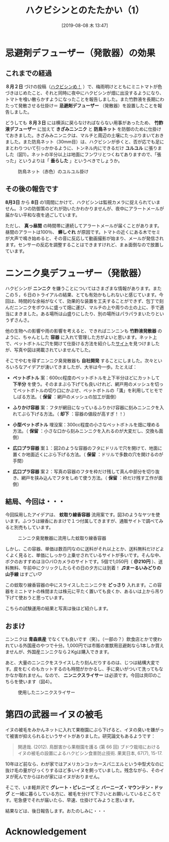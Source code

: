 #+title: ハクビシンとのたたかい（1）
#+date:  [2019-08-08 木 13:47]

#+hugo_base_dir: ~/peace-blog/bingo/
#+hugo_section: posts
#+hugo_tags: farming DIY 
#+hugo_categories: comp

#+options: toc:2 num:nil author:nil
#+link: file file+sys:../static/
#+draft: false

* 忌避剤デフューザー（発散器）の効果
** これまでの経過
 *８月２日* づけの投稿（[[http://org2-wp.kgt-yamy.tk/2019/08/02/post-763/][ハクビシンめ！]] ）で、梅雨明けとともにミニトマトが色づきはじめたこと、それと同時に夜中にハクビシンが畑に出没するようになり、トマトを喰い散らかすようになったことを報告しました。また竹酢液を長期にわたって発散させる仕掛け＝ *忌避剤デフューザー* （発散器）を設置したことを報告しました。

どうしても *８月３日* には横浜に戻らなければならない用事があったため、 *竹酢液デフューザー* に加えて *きざみニンニク* と *防鳥ネット* を防御のために仕掛けておきました。きざみみニンニクは、マルチと周辺の土壌にたっぷりまいておきました。また防鳥ネット（30mm目）は、ハクビシンが歩くと、否が応でも足にまとわりついて引っかかるように、トンネル内にできるだけ *ユルユル* に張りました（図1）。ネットの半分以上は地面にフンワリとつくねてありますので、「張った」というよりは「 *垂らした* 」というべきでしょうか。

#+caption: 防鳥ネット（赤色）のユルユル掛け
#+name: sloppy-net
#+attr_html: :width 90%
[[file:2came_katashina.jpg]]


** その後の報告です
 *8月3日* から *8日* の1周間にかけて、ハクビシンは監視カメラに捉えられていません。３つの防御策のどれが効いたかわかりませんが、夜中にアラートメールが届かない平和な夜を過ごしています。

ただし、 *真っ昼間* の時間帯に連続してアラートメールが届くことがあります。昼間のアラートは100％、 *蝉しぐれ* が原因です。トマトの近くにある木でセミが大声で鳴き始めると、その音に反応して動画撮影が始まり、メールが発信されます。センサーの反応を調整することはできますけれど、まぁ面倒なので放置しています。

* ニンニク臭デフューザー（発散器）

ハクビシンが *ニンニク* を嫌うことについてはさまざまな情報があります。またこの５，６日のトライアルの結果、とても有効かもしれないと感じています。今回は、時間的な余裕がなくて、効果的な装置を工夫することができず、包丁で刻んだニンニクをボウルに盛って畑に運び、マルチの上や周りの土の上に、手で適当にまきました。ある場所は山盛りにしたり、別の場所はパラパラまいたりというずさんさ。

他の生物への影響や雨の影響を考えると、できればニンニンも *竹酢液発散器* のように、ちゃんとした *容器* に入れて管理した方がよいと思います。ネット上で、ペットボトルに穴を開けて仕掛ける方法を紹介した[[https://taskle.jp/media/articles/614#outline32][サイト]]を見つけましたが、写真や図は掲載されていませんでした。

そこでやむを得ずニンニク臭発散器も *自社開発* することにしました。次々といろいろなアイデアが湧いてきましたが、大半は今一歩。たとえば：

- *ペットボトル* 案：600cc程度のペットボトルを上下半分ほどにカットして *下半分* を使う。そのままぶら下げても良いけれど、網戸用のメッシュを切ってペットボトルの切り口にかぶせ、ペットボトルの「溝」を利用してヒモでしばる方法。（ *保留* ：網戸のメッシュの加工が面倒）

- *ふりかけ容器* 案：フタが網目になっているふりかけ容器に刻みニンニクを入れてぶら下げる方法。（ *却下* ：容器の値段が高すぎ！！）

- *小型ペットボトル* 埋没案：300cc程度の小さなペットボトルを畑に埋める方法。（ *保留* ：小さな口から刻みニンニクを入れるのが大変だし、交換も面倒）

- *広口プラ容器* 案１：図2のような容器のフタにドリルで穴を開けて、地面に置くか地面近くにぶら下げる方法。（ *保留* ：ドリルで多数の穴を開けるのが手間）

#+caption: 広口プラ容器(口径8.0cm/内経7.0cm、300cc)
#+name: plastic-container
#+attr_html: :width 90%
#+attr_org: :width 90%
[[file:hozon-yoki.jpg]]

- *広口プラ容器* 案２：写真の容器のフタを枠だけ残して真ん中部分を切り抜き、網戸を挟み込んでフタをしめて使う方法。（ *保留* ：枠だけ残す工作が面倒）

** 結局、今回は・・・

今回採用したアイデアは、 *蚊取り線香容器* 流用案です。図3のようなヤツを使います。ふつうは線香におまけで１つ付属してきますが、通販サイトで調べてみると別売もしています。

#+caption: ニンニク臭発散器に流用した蚊取り線香容器
#+name: mcoil
#+attr_html: :width 90%
[[file:katori-senko-yoki.jpg]]

しかし、この容器、単価は数百円なのに送料がそれ以上とか、送料無料だけどよくよく見ると、単価にしっかり上乗せされているサイトが多いです。そんな中、ボクのおすすめはヨ○バ○カメラのサイトです。5個で1,050円（ *@210円* ）、送料無料、午前中にクリックしたらその日の夕方には到着！ *♫まーるいみどりの山手線* はすごい♡

この蚊取り線香容器の中にスライスしたニンニクを *どっさり* 入れます。この容器をミニトマトの株間または株元に平たく置いても良くか、あるいは上から吊り下げて使おうと思っています。

こちらの試験運用の結果と写真は後ほど紹介します。

** おまけ
ニンニクは *青森県産* でなくても良いです（笑）。（一部の？）飲食店とかで使われている外国産のやつで十分。1,000円では市販の害獣用忌避剤なら1本しか買えませんが、外国産ニンニクなら２Kgは購入できます。

あと、大量のニンニクをスライスしたり刻んだりするのは、じつは結構大変です。皮をむくのもカットするのも時間がかかるし、手に臭いがついて洗ってもなかなか取れません。なので、 *ニンニクスライサー* は必須です。今回は貝印のこちらを使います（図4）。

#+caption: 使用したニンニクスライサー
#+name: g-slicer
#+attr_html: :width 90%
[[file:g-slicer.jpg]]

* 第四の武器＝イヌの被毛

イヌの被毛をみかんネットに入れて果樹園にぶら下げると、イヌの臭いを嫌がって被害が抑えられるというサイトがありました。研究論文もあるようです：
#+begin_quote
関達哉. (2012). 鳥獣害から果樹園を護る (第 66 回) ブドウ栽培におけるイヌの被毛の設置によるハクビシン食害防止技術. 果実日本, 67(7), 15-17.
#+end_quote

10年ほど前なら、わが家ではアメリカンコッカースパニエルという中型犬なのに抜け毛の量がびっくりするほど多いイヌを飼っていました。残念ながら、そのイヌが死んでからはわが家にはイヌがおりません。

そこで、いま軽井沢で *グレート・ピレニーズ* と *バーニーズ・マウンテン・ドッグ* と一緒に暮らしている方に、被毛を分けて下さいとお願いしているところです。宅急便でそれが届いたら、早速、仕掛けてみようと思います。

結果などは、後日報告します。おたのしみに・・・

* Acknowledgement

# Local Variables:
# eval: (org-hugo-auto-export-mode)
# End:




